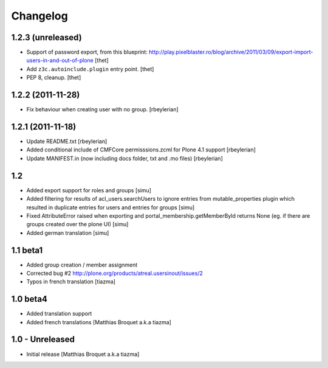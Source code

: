 Changelog
=========

1.2.3 (unreleased)
------------------

- Support of password export, from this blueprint:
  http://play.pixelblaster.ro/blog/archive/2011/03/09/export-import-users-in-and-out-of-plone
  [thet]

- Add ``z3c.autoinclude.plugin`` entry point.
  [thet]

- PEP 8, cleanup.
  [thet]


1.2.2 (2011-11-28)
------------------

* Fix behaviour when creating user with no group. [rbeylerian]


1.2.1 (2011-11-18)
------------------

* Update README.txt
  [rbeylerian]

* Added conditional include of CMFCore permisssions.zcml for Plone 4.1 support
  [rbeylerian]

* Update MANIFEST.in (now including docs folder, txt and .mo files)
  [rbeylerian]


1.2
----------------

* Added export support for roles and groups [simu]
* Added filtering for results of acl_users.searchUsers to ignore entries from mutable_properties plugin which resulted in duplicate entries for users and entries for groups [simu]
* Fixed AttributeError raised when exporting and portal_membership.getMemberById returns None (eg. if there are groups created over the plone UI) [simu]
* Added german translation [simu]



1.1 beta1
----------------

* Added group creation / member assignment
* Corrected bug #2
  http://plone.org/products/atreal.usersinout/issues/2
* Typos in french translation
  [tiazma]



1.0 beta4
----------------

* Added translation support
* Added french translations
  [Matthias Broquet a.k.a tiazma]


1.0 - Unreleased
----------------

* Initial release
  [Matthias Broquet a.k.a tiazma]

